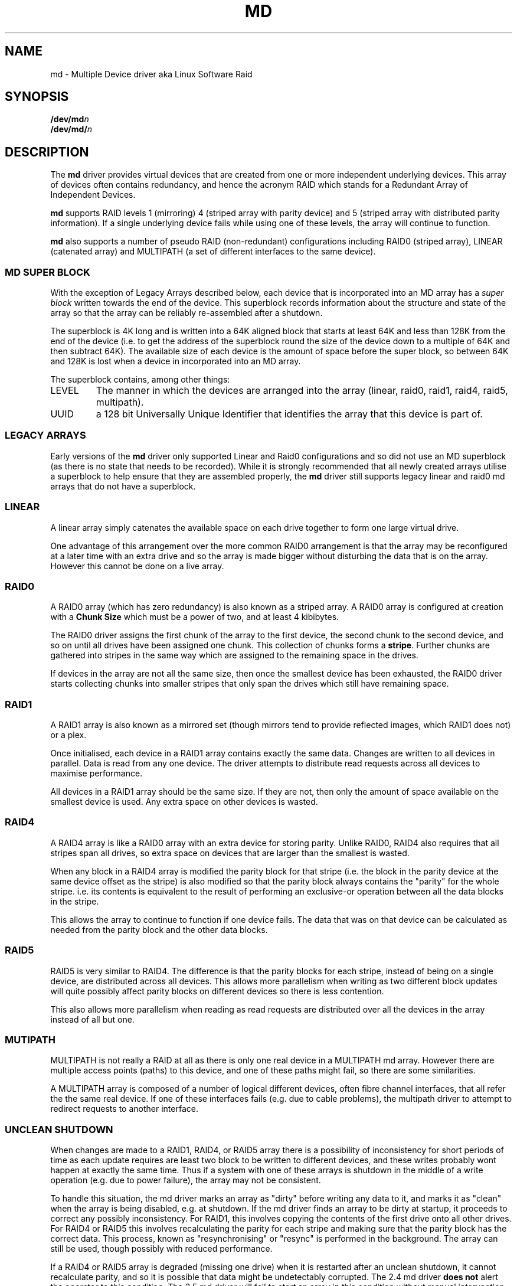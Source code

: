.TH MD 4
.SH NAME
md \- Multiple Device driver aka Linux Software Raid
.SH SYNOPSIS
.BI /dev/md n
.br
.BI /dev/md/ n
.SH DESCRIPTION
The
.B md
driver provides virtual devices that are created from one or more
independent underlying devices.  This array of devices often contains
redundancy, and hence the acronym RAID which stands for a Redundant
Array of Independent Devices.
.PP
.B md
supports RAID levels 1 (mirroring) 4 (striped array with parity
device) and 5 (striped array with distributed parity information).
If a single underlying device fails while using one of these levels,
the array will continue to function.
.PP
.B md
also supports a number of pseudo RAID (non-redundant) configurations
including RAID0 (striped array), LINEAR (catenated array) and
MULTIPATH (a set of different interfaces to the same device).

.SS MD SUPER BLOCK
With the exception of Legacy Arrays described below, each device that
is incorporated into an MD array has a
.I super block
written towards the end of the device.  This superblock records
information about the structure and state of the array so that the
array can be reliably re-assembled after a shutdown.

The superblock is 4K long and is written into a 64K aligned block that
starts at least 64K and less than 128K from the end of the device
(i.e. to get the address of the superblock round the size of the
device down to a multiple of 64K and then subtract 64K).
The available size of each device is the amount of space before the
super block, so between 64K and 128K is lost when a device in
incorporated into an MD array.

The superblock contains, among other things:
.TP
LEVEL
The manner in which the devices are arranged into the array
(linear, raid0, raid1, raid4, raid5, multipath).
.TP
UUID
a 128 bit Universally Unique Identifier that identifies the array that
this device is part of.

.SS LEGACY ARRAYS
Early versions of the
.B md
driver only supported Linear and Raid0 configurations and so
did not use an MD superblock (as there is no state that needs to be
recorded).  While it is strongly recommended that all newly created
arrays utilise a superblock to help ensure that they are assembled
properly, the
.B md
driver still supports legacy linear and raid0 md arrays that
do not have a superblock.

.SS LINEAR

A linear array simply catenates the available space on each
drive together to form one large virtual drive.

One advantage of this arrangement over the more common RAID0
arrangement is that the array may be reconfigured at a later time with
an extra drive and so the array is made bigger without disturbing the
data that is on the array.  However this cannot be done on a live
array.


.SS RAID0

A RAID0 array (which has zero redundancy) is also known as a
striped array.
A RAID0 array is configured at creation with a
.B "Chunk Size" 
which must be a power of two, and at least 4 kibibytes.

The RAID0 driver assigns the first chunk of the array to the first
device, the second chunk to the second device, and so on until all
drives have been assigned one chunk.  This collection of chunks forms
a
.BR stripe .
Further chunks are gathered into stripes in the same way which are
assigned to the remaining space in the drives.

If devices in the array are not all the same size, then once the
smallest device has been exhausted, the RAID0 driver starts
collecting chunks into smaller stripes that only span the drives which
still have remaining space.


.SS RAID1

A RAID1 array is also known as a mirrored set (though mirrors tend to
provide reflected images, which RAID1 does not) or a plex.

Once initialised, each device in a RAID1 array contains exactly the
same data.  Changes are written to all devices in parallel.  Data is
read from any one device.  The driver attempts to distribute read
requests across all devices to maximise performance.

All devices in a RAID1 array should be the same size.  If they are
not, then only the amount of space available on the smallest device is
used.  Any extra space on other devices is wasted.

.SS RAID4

A RAID4 array is like a RAID0 array with an extra device for storing
parity.  Unlike RAID0, RAID4 also requires that all stripes span all
drives, so extra space on devices that are larger than the smallest is
wasted.

When any block in a RAID4 array is modified the parity block for that
stripe (i.e. the block in the parity device at the same device offset
as the stripe) is also modified so that the parity block always
contains the "parity" for the whole stripe.  i.e. its contents is
equivalent to the result of performing an exclusive-or operation
between all the data blocks in the stripe.

This allows the array to continue to function if one device fails.
The data that was on that device can be calculated as needed from the
parity block and the other data blocks.

.SS RAID5

RAID5 is very similar to RAID4.  The difference is that the parity
blocks for each stripe, instead of being on a single device, are
distributed across all devices.  This allows more parallelism when
writing as two different block updates will quite possibly affect
parity blocks on different devices so there is less contention.

This also allows more parallelism when reading as read requests are
distributed over all the devices in the array instead of all but one.

.SS MUTIPATH

MULTIPATH is not really a RAID at all as there is only one real device
in a MULTIPATH md array.  However there are multiple access points
(paths) to this device, and one of these paths might fail, so there
are some similarities.

A MULTIPATH array is composed of a number of logical different
devices, often fibre channel interfaces, that all refer the the same
real device. If one of these interfaces fails (e.g. due to cable
problems), the multipath driver to attempt to redirect requests to
another interface. 


.SS UNCLEAN SHUTDOWN

When changes are made to a RAID1, RAID4, or RAID5 array there is a
possibility of inconsistency for short periods of time as each update
requires are least two block to be written to different devices, and
these writes probably wont happen at exactly the same time.
Thus if a system with one of these arrays is shutdown in the middle of
a write operation (e.g. due to power failure), the array may not be
consistent.

To handle this situation, the md driver marks an array as "dirty"
before writing any data to it, and marks it as "clean" when the array
is being disabled, e.g. at shutdown.
If the md driver finds an array to be dirty at startup, it proceeds to
correct any possibly inconsistency.  For RAID1, this involves copying
the contents of the first drive onto all other drives.
For RAID4 or RAID5 this involves recalculating the parity for each
stripe and making sure that the parity block has the correct data.
This process, known as "resynchronising" or "resync" is performed in
the background.  The array can still be used, though possibly with
reduced performance.

If a RAID4 or RAID5 array is degraded (missing one drive) when it is
restarted after an unclean shutdown, it cannot recalculate parity, and
so it is possible that data might be undetectably corrupted.
The 2.4 md driver 
.B does not
alert the operator to this condition.  The 2.5 md driver will fail to
start an array in this condition without manual intervention.

.SS RECOVERY

If the md driver detects any error on a device in a RAID1, RAID4, or
RAID5 array, it immediately disables that device (marking it as faulty)
and continues operation on the remaining devices.  If there is a spare
drive, the driver will start recreating on one of the spare drives the
data what was on that failed drive, either by copying a working drive
in a RAID1 configuration, or by doing calculations with the parity
block on RAID4 and RAID5.

While this recovery process is happening, the md driver will monitor
accesses to the array and will slow down the rate of recovery if other
activity is happening, so that normal access to the array will not be
unduly affected.  When no other activity is happening, the recovery
process proceeds at full speed.  The actual speed targets for the two
different situations can be controlled by the
.B speed_limit_min
and
.B speed_limit_max
control files mentioned below.

.SS KERNEL PARAMETERS

The md driver recognised three different kernel parameters.
.TP
.B raid=noautodetect
This will disable the normal detection of md arrays that happens at
boot time.  If a drive is partitioned with MS-DOS style partitions,
then if any of the 4 main partitions has a partition type of 0xFD,
then that partition will normally be inspected to see if it is part of
an MD array, and if any full arrays are found, they are started.  This
kernel paramenter disables this behaviour.

.TP
.BI md= n , dev , dev ,...
This tells the md driver to assemble
.B /dev/md n
from the listed devices.  It is only necessary to start the device
holding the root filesystem this way.  Other arrays are best started
once the system is booted.

.TP
.BI md= n , l , c , i , dev...
This tells the md driver to assemble a legacy RAID0 or LINEAR array
without a superblock.
.I n
gives the md device number,
.I l
gives the level, 0 for RAID0 or -1 for LINEAR,
.I c
gives the chunk size as a base-2 logarithm offset by twelve, so 0
means 4K, 1 means 8K.
.I i
is ignored (legacy support).

.SH FILES
.TP
.B /proc/mdstat
Contains information about the status of currently running array.
.TP
.B /proc/sys/dev/raid/speed_limit_min
A readable and writable file that reflects the current goal rebuild
speed for times when non-rebuild activity is current on an array.
The speed is in Kibibytes per second, and is a per-device rate, not a
per-array rate (which means that an array with more disc will shuffle
more data for a given speed).   The default is 100.

.TP
.B /proc/sys/dev/raid/speed_limit_max
A readable and writable file that reflects the current goal rebuild
speed for times when no non-rebuild activity is current on an array.
The default is 100,000.

.SH SEE ALSO
.BR mdadm (8),
.BR mkraid (8).
